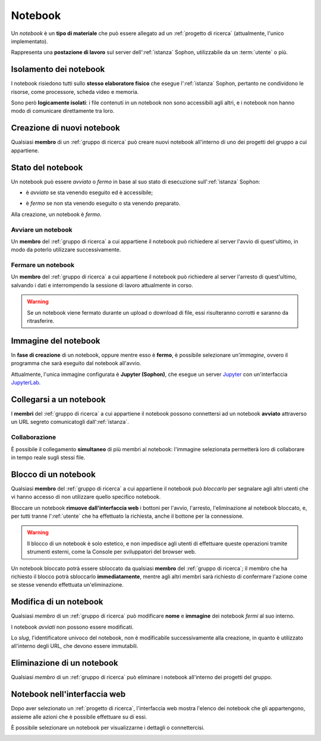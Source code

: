 Notebook
========

Un *notebook* è un **tipo di materiale** che può essere allegato ad un :ref:`progetto di ricerca` (attualmente, l'unico implementato).

Rappresenta una **postazione di lavoro** sul server dell':ref:`istanza` Sophon, utilizzabile da un :term:`utente` o più.

.. image:: diagram.png
   :width: 400


Isolamento dei notebook
-----------------------

I notebook risiedono tutti sullo **stesso elaboratore fisico** che esegue l':ref:`istanza` Sophon, pertanto ne condividono le risorse, come processore, scheda video e memoria.

Sono però **logicamente isolati**: i file contenuti in un notebook non sono accessibili agli altri, e i notebook non hanno modo di comunicare direttamente tra loro.

.. image:: diagram_network.png
   :width: 400


Creazione di nuovi notebook
---------------------------

Qualsiasi **membro** di un :ref:`gruppo di ricerca` può creare nuovi notebook all'interno di uno dei progetti del gruppo a cui appartiene.

.. image:: creation.png


Stato del notebook
------------------

Un notebook può essere *avviato* o *fermo* in base al suo stato di esecuzione sull':ref:`istanza` Sophon:

- è *avviato* se sta venendo eseguito ed è accessibile;

  .. image:: status_stopped.png
     :height: 40

- è *fermo* se non sta venendo eseguito o sta venendo preparato.

  .. image:: status_running.png
     :height: 40

Alla creazione, un notebook è *fermo*.


Avviare un notebook
^^^^^^^^^^^^^^^^^^^

Un **membro** del :ref:`gruppo di ricerca` a cui appartiene il notebook può richiedere al server l'avvio di quest'ultimo, in modo da poterlo utilizzare successivamente.

.. image:: action_start.png


Fermare un notebook
^^^^^^^^^^^^^^^^^^^

Un **membro** del :ref:`gruppo di ricerca` a cui appartiene il notebook può richiedere al server l'arresto di quest'ultimo, salvando i dati e interrompendo la sessione di lavoro attualmente in corso.

.. image:: action_stop.png

.. warning::

   Se un notebook viene fermato durante un upload o download di file, essi risulteranno corrotti e saranno da ritrasferire.


Immagine del notebook
---------------------

In **fase di creazione** di un notebook, oppure mentre esso è **fermo**, è possibile selezionare un'*immagine*, ovvero il programma che sarà eseguito dal notebook all'avvio.

Attualmente, l'unica immagine configurata è **Jupyter (Sophon)**, che esegue un server `Jupyter`_ con un'interfaccia `JupyterLab`_.


.. _Jupyter: https://jupyter.org/
.. _JupyterLab: https://jupyterlab.readthedocs.io/en/stable/


Collegarsi a un notebook
------------------------

I **membri** del :ref:`gruppo di ricerca` a cui appartiene il notebook possono connettersi ad un notebook **avviato** attraverso un URL segreto comunicatogli  dall':ref:`istanza`.

.. image:: connection.png


Collaborazione
^^^^^^^^^^^^^^

È possibile il collegamento **simultaneo** di più membri al notebook: l'immagine selezionata permetterà loro di collaborare in tempo reale sugli stessi file.

.. image:: collaboration.png


Blocco di un notebook
---------------------

Qualsiasi **membro** del :ref:`gruppo di ricerca` a cui appartiene il notebook può *bloccarlo* per segnalare agli altri utenti che vi hanno accesso di non utilizzare quello specifico notebook.

.. image:: action_lock.png

Bloccare un notebook **rimuove dall'interfaccia web** i bottoni per l'avvio, l'arresto, l'eliminazione al notebook bloccato, e, per tutti tranne l':ref:`utente` che ha effettuato la richiesta, anche il bottone per la connessione.

.. image:: locked.png

.. warning::
   Il blocco di un notebook è solo estetico, e non impedisce agli utenti di effettuare queste operazioni tramite strumenti esterni, come la Console per sviluppatori del browser web.

Un notebook bloccato potrà essere sbloccato da qualsiasi **membro** del :ref:`gruppo di ricerca`; il membro che ha richiesto il blocco potrà sbloccarlo **immediatamente**, mentre agli altri membri sarà richiesto di confermare l'azione come se stesse venendo effettuata un'eliminazione.

.. seealso::
   :ref:`Conferma di eliminazione`


Modifica di un notebook
-----------------------

Qualsiasi *membro* di un :ref:`gruppo di ricerca` può modificare **nome** e **immagine** dei notebook *fermi* al suo interno.

I notebook *avviati* non possono essere modificati.

Lo *slug*, l'identificatore univoco del notebook, non è modificabile successivamente alla creazione, in quanto è utilizzato all'interno degli URL, che devono essere immutabili.


Eliminazione di un notebook
---------------------------

Qualsiasi *membro* di un :ref:`gruppo di ricerca` può eliminare i notebook all'interno dei progetti del gruppo.


Notebook nell'interfaccia web
-----------------------------

Dopo aver selezionato un :ref:`progetto di ricerca`, l'interfaccia web mostra l'elenco dei notebook che gli appartengono, assieme alle azioni che è possibile effettuare su di essi.

.. image:: list.png

È possibile selezionare un notebook per visualizzarne i dettagli o connettercisi.

.. image:: detail.png
